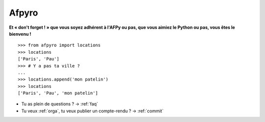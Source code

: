 Afpyro
=======

**Et « don't forget ! » que vous soyez adhérent à l'AFPy ou pas, que
vous aimiez le Python ou pas, vous êtes le bienvenu !**

::

    >>> from afpyro import locations
    >>> locations
    ['Paris', 'Pau']
    >>> # Y a pas ta ville ?
    ...
    >>> locations.append('mon patelin')
    >>> locations
    ['Paris', 'Pau', 'mon patelin']


* Tu as plein de questions ? -> :ref:`faq`

* Tu veux :ref:`orga`, tu veux publier un compte-rendu ? -> :ref:`commit`
